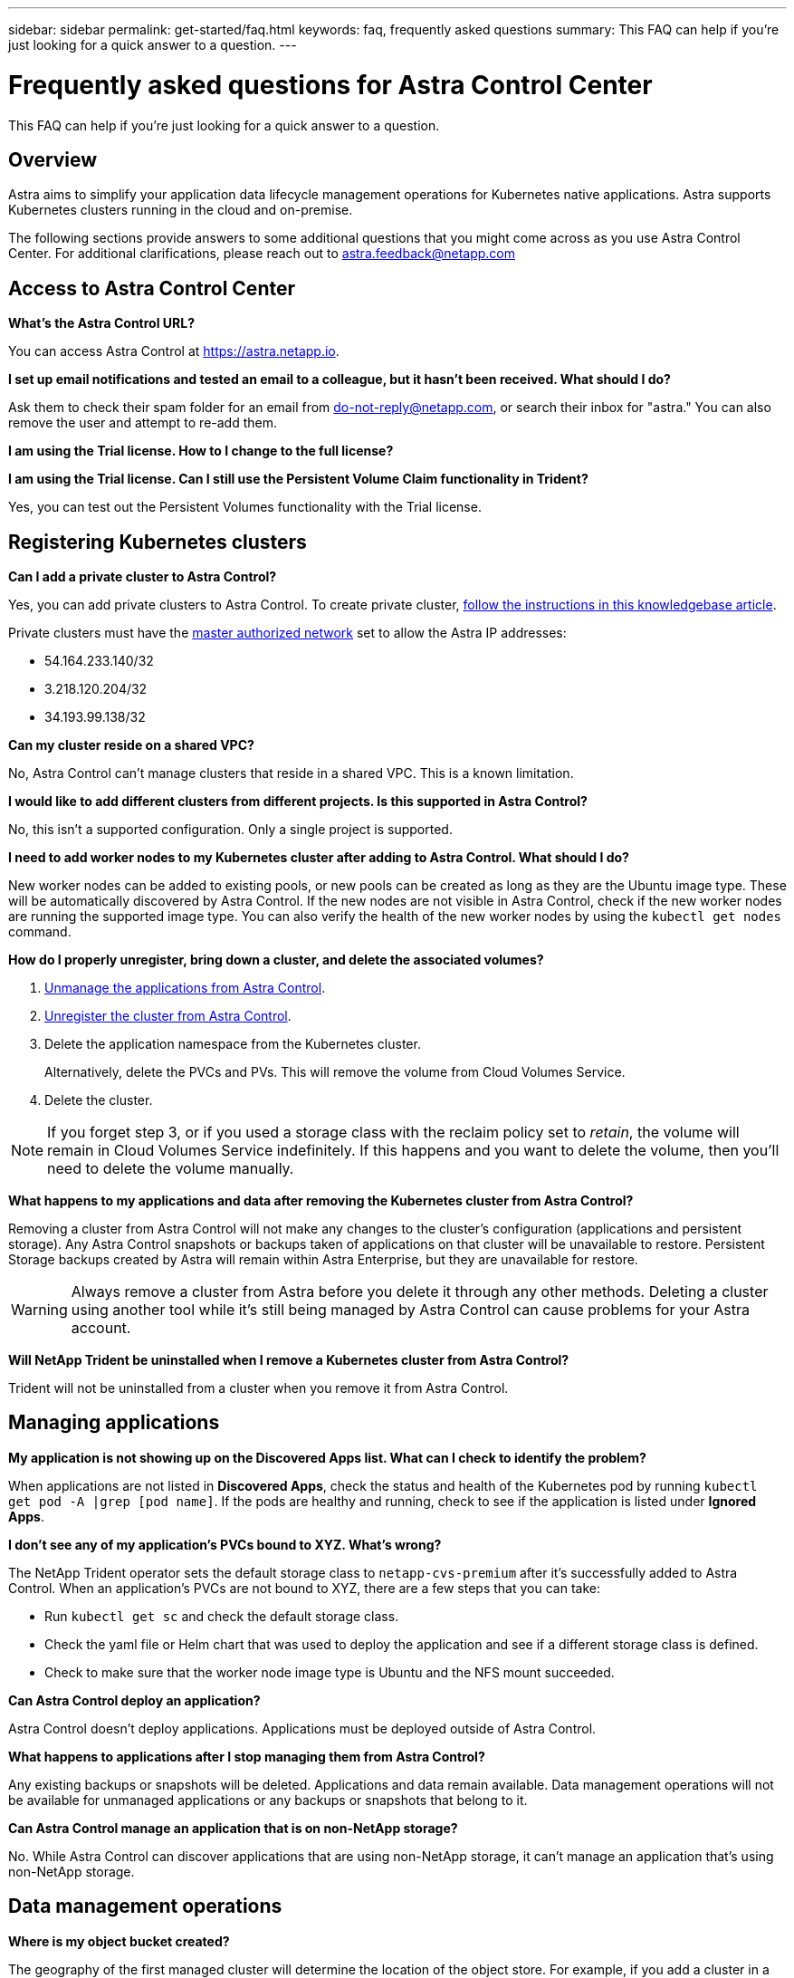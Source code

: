 ---
sidebar: sidebar
permalink: get-started/faq.html
keywords: faq, frequently asked questions
summary: This FAQ can help if you're just looking for a quick answer to a question.
---

= Frequently asked questions for Astra Control Center
:hardbreaks:
:icons: font
:imagesdir: ../media/

This FAQ can help if you're just looking for a quick answer to a question.

== Overview

Astra aims to simplify your application data lifecycle management operations for Kubernetes native applications. Astra supports Kubernetes clusters running in the cloud and on-premise.

The following sections provide answers to some additional questions that you might come across as you use Astra Control Center. For additional clarifications, please reach out to astra.feedback@netapp.com

== Access to Astra Control Center


*What's the Astra Control URL?*

You can access Astra Control at https://astra.netapp.io.

*I set up email notifications and tested an email to a colleague, but it hasn't been received. What should I do?*

Ask them to check their spam folder for an email from do-not-reply@netapp.com, or search their inbox for "astra." You can also remove the user and attempt to re-add them.

*I am using the Trial license. How to I change to the full license?*



*I am using the Trial license. Can I still use the Persistent Volume Claim functionality in Trident?*

Yes, you can test out the Persistent Volumes functionality with the Trial license.

== Registering Kubernetes clusters

*Can I add a private cluster to Astra Control?*

Yes, you can add private clusters to Astra Control. To create private cluster, https://kb.netapp.com/Advice_and_Troubleshooting/Cloud_Services/Project_Astra/How_to_create_a_private_GKE_cluster_to_work_with_project_Astra[follow the instructions in this knowledgebase article^].

Private clusters must have the https://cloud.google.com/kubernetes-engine/docs/concepts/private-cluster-concept[master authorized network^] set to allow the Astra IP addresses:

* 54.164.233.140/32
* 3.218.120.204/32
* 34.193.99.138/32

*Can my cluster reside on a shared VPC?*

No, Astra Control can’t manage clusters that reside in a shared VPC. This is a known limitation.


*I would like to add different clusters from different projects. Is this supported in Astra Control?*

No, this isn't a supported configuration. Only a single project is supported.

*I need to add worker nodes to my Kubernetes cluster after adding to Astra Control. What should I do?*

New worker nodes can be added to existing pools, or new pools can be created as long as they are the Ubuntu image type. These will be automatically discovered by Astra Control. If the new nodes are not visible in Astra Control, check if the new worker nodes are running the supported image type. You can also verify the health of the new worker nodes by using the `kubectl get nodes` command.

*How do I properly unregister, bring down a cluster, and delete the associated volumes?*

.	link:../use/unmanage.html[Unmanage the applications from Astra Control].
.	link:../use/unmanage.html#stop-managing-compute[Unregister the cluster from Astra Control].
.	Delete the application namespace from the Kubernetes cluster.
+
Alternatively, delete the PVCs and PVs. This will remove the volume from Cloud Volumes Service.
.	Delete the cluster.

NOTE: If you forget step 3, or if you used a storage class with the reclaim policy set to _retain_, the volume will remain in Cloud Volumes Service indefinitely. If this happens and you want to delete the volume, then you'll need to delete the volume manually.

*What happens to my applications and data after removing the Kubernetes cluster from Astra Control?*

Removing a cluster from Astra Control will not make any changes to the cluster's configuration (applications and persistent storage). Any Astra Control snapshots or backups taken of applications on that cluster will be unavailable to restore. Persistent Storage backups created by Astra will remain within Astra Enterprise, but they are unavailable for restore.

WARNING: Always remove a cluster from Astra before you delete it through any other methods. Deleting a cluster using another tool while it's still being managed by Astra Control can cause problems for your Astra account.

*Will NetApp Trident be uninstalled when I remove a Kubernetes cluster from Astra Control?*

Trident will not be uninstalled from a cluster when you remove it from Astra Control.

== Managing applications

*My application is not showing up on the Discovered Apps list. What can I check to identify the problem?*

When applications are not listed in *Discovered Apps*, check the status and health of the Kubernetes pod by running `kubectl get pod -A |grep [pod name]`. If the pods are healthy and running, check to see if the application is listed under *Ignored Apps*.

*I don’t see any of my application’s PVCs bound to XYZ. What's wrong?*

The NetApp Trident operator sets the default storage class to `netapp-cvs-premium` after it's successfully added to Astra Control. When an application's PVCs are not bound to XYZ, there are a few steps that you can take:

* Run `kubectl get sc` and check the default storage class.
* Check the yaml file or Helm chart that was used to deploy the application and see if a different storage class is defined.
* Check to make sure that the worker node image type is Ubuntu and the NFS mount succeeded.

*Can Astra Control deploy an application?*

Astra Control doesn't deploy applications. Applications must be deployed outside of Astra Control.

*What happens to applications after I stop managing them from Astra Control?*

Any existing backups or snapshots will be deleted. Applications and data remain available. Data management operations will not be available for unmanaged applications or any backups or snapshots that belong to it.

*Can Astra Control manage an application that is on non-NetApp storage?*

No. While Astra Control can discover applications that are using non-NetApp storage, it can't manage an application that's using non-NetApp storage.

== Data management operations

*Where is my object bucket created?*

The geography of the first managed cluster will determine the location of the object store. For example, if you add a cluster in a European zone, then remove that cluster and add one in the US, all future object stores will be created in EU. If you need to change this zone, please contact our support department.

*There are snapshots in my account that I didn't create. Where did they come from?*

In some situations, Astra Control will automatically create a snapshot as part of performing another process. If these snapshots are more than a few minutes old, you can safely delete them.

*My application uses several PVs. Will Astra take snapshots and backups of all these PVCs?*

Yes. A snapshot operation on an application by Astra Control includes snapshot of all the PVs that are bound to the application’s PVCs.

*Can I manage snapshots taken by Astra Control directly through a different interface or object storage?*

No. Snapshots and backups taken by Astra Control can only be managed with Astra Control.
